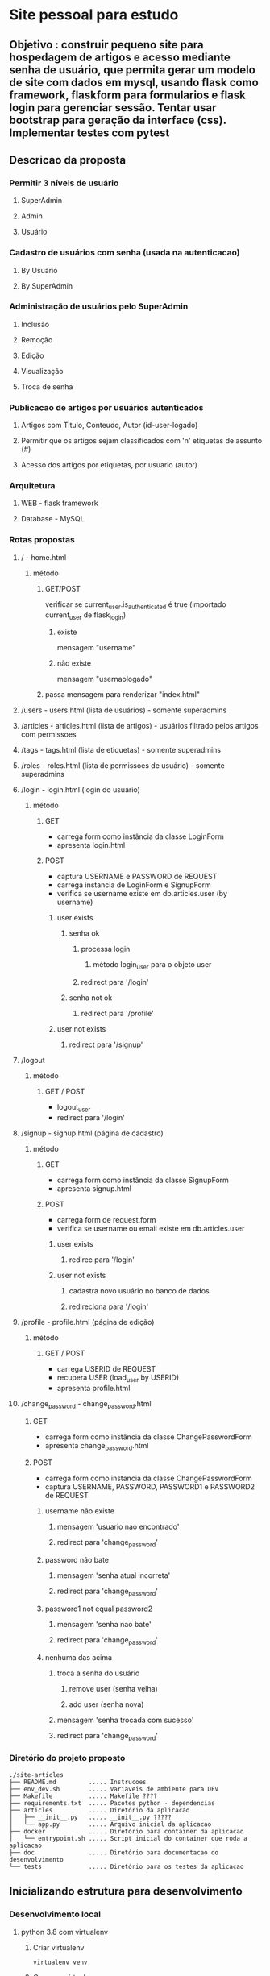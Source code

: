 * Site pessoal para estudo
** Objetivo : construir pequeno site para hospedagem de artigos e acesso mediante senha de usuário, que permita gerar um modelo de site com dados em mysql, usando flask como framework, flaskform para formularios e flask login para gerenciar sessão. Tentar usar bootstrap para geração da interface (css). Implementar testes com pytest
** Descricao da proposta
*** Permitir 3 níveis de usuário
**** SuperAdmin
**** Admin
**** Usuário
*** Cadastro de usuários com senha (usada na autenticacao)
**** By Usuário
**** By SuperAdmin
*** Administração de usuários pelo SuperAdmin
**** Inclusão
**** Remoção
**** Edição
**** Visualização
**** Troca de senha
*** Publicacao de artigos por usuários autenticados
**** Artigos com Titulo, Conteudo, Autor (id-user-logado)
**** Permitir que os artigos sejam classificados com 'n' etiquetas de assunto (#)
**** Acesso dos artigos por etiquetas, por usuario (autor)
*** Arquitetura
**** WEB - flask framework
**** Database - MySQL
*** Rotas propostas
**** / - home.html
***** método
****** GET/POST 
verificar se current_user.is_authenticated é true (importado current_user de flask_login)
******* existe
mensagem "username"
******* não existe
mensagem "usernaologado"
****** passa mensagem para renderizar "index.html"
**** /users - users.html (lista de usuários) - somente superadmins
**** /articles - articles.html (lista de artigos) - usuários filtrado pelos artigos com permissoes
**** /tags - tags.html (lista de etiquetas) - somente superadmins
**** /roles - roles.html (lista de permissoes de usuário) - somente superadmins
**** /login - login.html (login do usuário)
***** método
****** GET 
- carrega form como instância da classe LoginForm
- apresenta login.html
****** POST
- captura USERNAME e PASSWORD de REQUEST
- carrega instancia de LoginForm e SignupForm
- verifica se username existe em db.articles.user (by username)
******* user exists
******** senha ok
********* processa login
********** método login_user para o objeto user
********* redirect para '/login' 
******** senha not ok
********* redirect para '/profile'
******* user not exists
******** redirect para '/signup' 
**** /logout
***** método
****** GET / POST
- logout_user
- redirect para '/login'
**** /signup - signup.html (página de cadastro)
***** método
****** GET
- carrega form como instância da classe SignupForm
- apresenta signup.html
****** POST
- carrega form de request.form
- verifica se username ou email existe em db.articles.user 
******* user exists
******** redirec para '/login'
******* user not exists
******** cadastra novo usuário no banco de dados
******** redireciona para '/login'
**** /profile - profile.html (página de edição) 
***** método
****** GET / POST
- carrega USERID de REQUEST
- recupera USER (load_user by USERID)
- apresenta profile.html
**** /change_password - change_password.html
****** GET
- carrega form como instância da classe ChangePasswordForm
- apresenta change_password.html
****** POST
- carrega form como instancia da classe ChangePasswordForm
- captura USERNAME, PASSWORD, PASSWORD1 e PASSWORD2 de REQUEST
******* username não existe
******** mensagem 'usuario nao encontrado'
******** redirect para 'change_password'
******* password não bate
******** mensagem 'senha atual incorreta'
******** redirect para 'change_password'
******* password1 not equal password2
******** mensagem 'senha nao bate'
******** redirect para 'change_password'
******* nenhuma das acima
******** troca a senha do usuário
********* remove user (senha velha)
********* add user (senha nova)
******** mensagem 'senha trocada com sucesso'
******** redirect para 'change_password'
*** Diretório do projeto proposto
#+begin_src diretorios
./site-articles
├── README.md         ..... Instrucoes
├── env_dev.sh        ..... Variaveis de ambiente para DEV
├── Makefile          ..... Makefile ????
├── requirements.txt  ..... Pacotes python - dependencias
├── articles          ..... Diretório da aplicacao
│   ├── __init__.py   ..... __init__.py ?????
│   └── app.py        ..... Arquivo inicial da aplicacao
├── docker            ..... Diretório para container da aplicacao
│   └── entrypoint.sh ..... Script inicial do container que roda a aplicacao
├── doc               ..... Diretório para documentacao do desenvolvimento
└── tests             ..... Diretório para os testes da aplicacao
  #+end_src
** Inicializando estrutura para desenvolvimento
*** Desenvolvimento local
**** python 3.8 com virtualenv
***** Criar virtualenv
#+begin_src shell
virtualenv venv
#+end_src
***** Carregar virtualenv
****** método 1
#+begin_src shell
. ./venv/bin/activate     # opcao 1
#+end_src
****** método 2
#+begin_src shell
source venv/bin/activate  # opcao 2
#+end_src
***** Desativar virtualenv
#+begin_src shell
deactivate
#+end_src

**** carregar variavel de ambiente (env_dev.sh)
***** Desenvolvimento
. ./env_dev.sh
***** Producao

**** Rodar a aplicação em modo DEV
***** Atualizar PIP do virtualenv
pip3 install --upgrade pip
***** Instalar a aplicacao/dependencias (baseado no setuptools)
pip3 install -e .
***** Rodar a aplicação
flask run -h 0.0.0.0


** Pendencias
*** TODO Adicionar acesso restrito para rotas logadas
- import login_required de flask_login
- decorator @login_required
*** TODO Colocar flask-admin para administrar modelo de usuarios 

